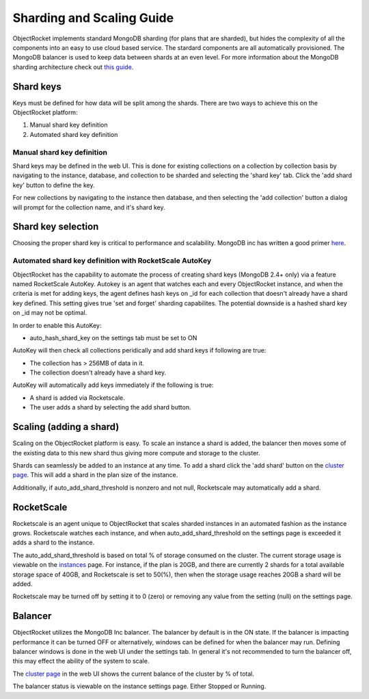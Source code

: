 Sharding and Scaling Guide
==========================

ObjectRocket implements standard MongoDB sharding (for plans that are sharded), but hides the complexity of all the components into an easy to use cloud based service.  The stardard components are all automatically provisioned.  The MongoDB balancer is used to keep data between shards at an even level.  For more information about the MongoDB sharding architecture check out `this guide`_.

.. _this guide: http://docs.mongodb.com/sharding

Shard keys
----------

Keys must be defined for how data will be split among the shards.  There are two ways to achieve this on the ObjectRocket platform:

1. Manual shard key definition
2. Automated shard key definition

Manual shard key definition
~~~~~~~~~~~~~~~~~~~~~~~~~~~

Shard keys may be defined in the web UI.  This is done for existing collections on a collection by collection basis by navigating to the instance, database, and collection to be sharded and selecting the 'shard key' tab.  Click the 'add shard key' button to define the key.

For new collections by navigating to the instance then database, and then selecting the 'add collection' button a dialog will prompt for the collection name, and it's shard key.

Shard key selection
-------------------

Choosing the proper shard key is critical to performance and scalability.  MongoDB inc has written a good primer `here`_.

.. _here: http://docs.mongodb.com/selecting+good+shard+keys

Automated shard key definition with RocketScale AutoKey
~~~~~~~~~~~~~~~~~~~~~~~~~~~~~~~~~~~~~~~~~~~~~~~~~~~~~~~

ObjectRocket has the capability to automate the process of creating shard keys (MongoDB 2.4+ only) via a feature named RocketScale AutoKey. Autokey is an agent that watches each and every ObjectRocket instance, and when the criteria is met for adding keys, the agent defines hash keys on _id for each collection that doesn't already have a shard key defined.  This setting gives true 'set and forget' sharding capabilites.  The potential downside is a hashed shard key on _id may not be optimal.

In order to enable this AutoKey:

- auto_hash_shard_key on the settings tab must be set to ON

AutoKey will then check all collections peridically and add shard keys if following are true:

- The collection has > 256MB of data in it.
- The collection doesn't already have a shard key.

AutoKey will automatically add keys immediately if the following is true:

- A shard is added via Rocketscale.
- The user adds a shard by selecting the add shard button.

Scaling (adding a shard)
------------------------

Scaling on the ObjectRocket platform is easy.  To scale an instance a shard is added, the balancer then moves some of the existing data to this new shard thus giving more compute and storage to the cluster.

Shards can seamlessly be added to an instance at any time.  To add a shard click the 'add shard' button on the `cluster page`_.  This will add a shard in the plan size of the instance.

.. _cluster page: https://app.objectrocket.com/cluster

Additionally, if auto_add_shard_threshold is nonzero and not null, Rocketscale may automatically add a shard.

RocketScale
-----------

Rocketscale is an agent unique to ObjectRocket that scales sharded instances in an automated fashion as the instance grows.  Rocketscale watches each instance, and when auto_add_shard_threshold on the settings page is exceeded it adds a shard to the instance.

The auto_add_shard_threshold is based on total % of storage consumed on the cluster.  The current storage usage is viewable on the `instances`_ page.  For instance, if the plan is 20GB, and there are currently 2 shards for a total available storage space of 40GB, and Rocketscale is set to 50(%), then when the storage usage reaches 20GB a shard will be added.

.. _instances: https://app.objectrocket.com/instances

Rocketscale may be turned off by setting it to 0 (zero) or removing any value from the setting (null) on the settings page.

Balancer
--------

ObjectRocket utilizes the MongoDB Inc balancer.  The balancer by default is in the ON state.  If the balancer is impacting performance it can be turned OFF or alternatively, windows can be defined for when the balancer may run.  Defining balancer windows is done in the web UI under the settings tab.  In general it's not recommended to turn the balancer off, this may effect the ability of the system to scale.

The `cluster page`_ in the web UI shows the current balance of the cluster by % of total.

.. _cluster page: https://app.objectrocket.com/cluster

The balancer status is viewable on the instance settings page. Either Stopped or Running.

